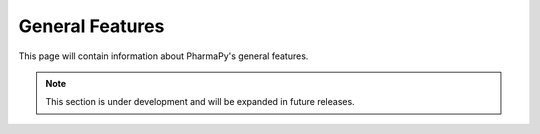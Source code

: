 ================
General Features
================

This page will contain information about PharmaPy's general features.

.. note::
   This section is under development and will be expanded in future releases.